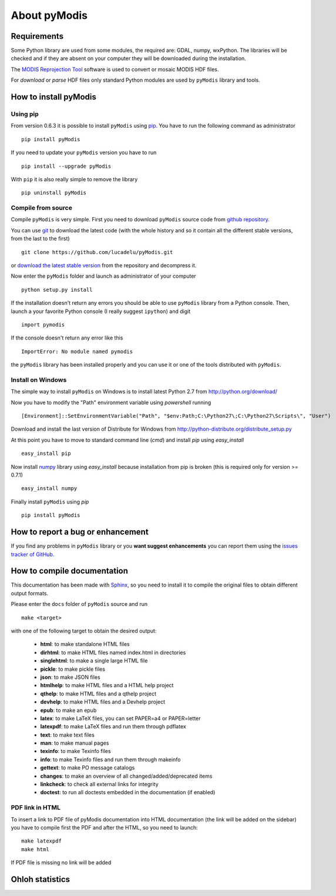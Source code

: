 About pyModis
==============

Requirements
-------------

Some Python library are used from some modules, the required are: GDAL, numpy, wxPython.
The libraries will be checked and if they are absent on your computer they will be
downloaded during the installation.

The `MODIS Reprojection Tool <https://lpdaac.usgs.gov/tools/modis_reprojection_tool>`_
software is used to convert or mosaic MODIS HDF files.

For *download* or *parse* HDF files only standard Python modules are used 
by ``pyModis`` library and tools.

How to install pyModis
-----------------------

Using pip
^^^^^^^^^^^^^^

From version 0.6.3 it is possible to install ``pyModis`` using
`pip <https://pypi.python.org/pypi/pip>`_. You have to run the following
command as administrator

::

  pip install pyModis

If you need to update your ``pyModis`` version you have to run

::

  pip install --upgrade pyModis

With ``pip`` it is also really simple to remove the library

::

  pip uninstall pyModis

Compile from source
^^^^^^^^^^^^^^^^^^^^^^

Compile ``pyModis`` is very simple. First you need to download ``pyModis``
source code from `github repository <https://github.com/lucadelu/pyModis>`_.

You can use `git <http://git-scm.com/>`_ to download the latest code 
(with the whole history and so it contain all the different stable versions, 
from the last to the first) ::

    git clone https://github.com/lucadelu/pyModis.git

or `download the latest stable version <https://github.com/lucadelu/pyModis/tags>`_ 
from the repository and decompress it.

Now enter the ``pyModis`` folder and launch as administrator of 
your computer ::

    python setup.py install

If the installation doesn't return any errors you should be able to use
``pyModis`` library from a Python console. Then, launch a your favorite
Python console (I really suggest ``ipython``) and digit ::

    import pymodis

If the console doesn't return any error like this ::

    ImportError: No module named pymodis

the ``pyModis`` library has been installed properly and you can use it
or one of the tools distributed with ``pyModis``.

Install on Windows
^^^^^^^^^^^^^^^^^^^^^

The simple way to install ``pyModis`` on Windows is to install latest Python 2.7
from http://python.org/download/

Now you have to modify the "Path" environment variable using *powershell* running ::

    [Environment]::SetEnvironmentVariable("Path", "$env:Path;C:\Python27\;C:\Python27\Scripts\", "User")

Download and install the last version of Distribute for Windows from
http://python-distribute.org/distribute_setup.py

At this point you have to move to standard command line (*cmd*) and install *pip*
using *easy_install* ::

    easy_install pip

Now install `numpy <http://www.numpy.org>`_ library using *easy_install* because
installation from pip is broken (this is required only for version >= 0.7.1) ::

    easy_install numpy

Finally install ``pyModis`` using *pip* ::

    pip install pyModis


How to report a bug or enhancement
------------------------------------

If you find any problems in ``pyModis`` library or you **want suggest enhancements**
you can report them using the `issues tracker of GitHub <https://github.com/lucadelu/pyModis/issues>`_.

How to compile documentation
------------------------------

This documentation has been made with `Sphinx <http://sphinx.pocoo.org>`_, so you
need to install it to compile the original files to obtain different
output formats.

Please enter the ``docs`` folder of ``pyModis`` source and run ::

    make <target>

with one of the following target to obtain the desired output:

  - **html**: to make standalone HTML files
  - **dirhtml**: to make HTML files named index.html in directories
  - **singlehtml**: to make a single large HTML file
  - **pickle**: to make pickle files
  - **json**: to make JSON files
  - **htmlhelp**: to make HTML files and a HTML help project
  - **qthelp**: to make HTML files and a qthelp project
  - **devhelp**: to make HTML files and a Devhelp project
  - **epub**: to make an epub
  - **latex**: to make LaTeX files, you can set PAPER=a4 or PAPER=letter
  - **latexpdf**: to make LaTeX files and run them through pdflatex
  - **text**: to make text files
  - **man**: to make manual pages
  - **texinfo**: to make Texinfo files
  - **info**: to make Texinfo files and run them through makeinfo
  - **gettext**: to make PO message catalogs
  - **changes**: to make an overview of all changed/added/deprecated items
  - **linkcheck**: to check all external links for integrity
  - **doctest**: to run all doctests embedded in the documentation (if enabled)

PDF link in HTML
^^^^^^^^^^^^^^^^^^
To insert a link to PDF file of pyModis documentation into HTML documentation
(the link will be added on the sidebar) you have to compile first the PDF and
after the HTML, so you need to launch::

  make latexpdf
  make html

If PDF file is missing no link will be added

Ohloh statistics
-----------------

.. only:: html 

  .. raw:: html

      <table align="center">
	<tr>
	  <td align="center">
	    <script type="text/javascript" src="http://www.ohloh.net/p/486825/widgets/project_basic_stats.js"></script>
	  </td>
	  <td align="center">
	    <script type="text/javascript" src="http://www.ohloh.net/p/486825/widgets/project_factoids.js"></script>
	  </td>
	</tr>
	<tr>
	  <td align="center">
	    <script type="text/javascript" src="http://www.ohloh.net/p/486825/widgets/project_languages.js"></script>
	  </td>	
	  <td align="center">
	    <script type="text/javascript" src="http://www.ohloh.net/p/486825/widgets/project_cocomo.js"></script>
	  </td>
	</tr>
      </table>

.. only:: latex

  For more information about ``pyModis`` please visit the 
  `pyModis Ohloh page <http://www.ohloh.net/p/pyModis>`_